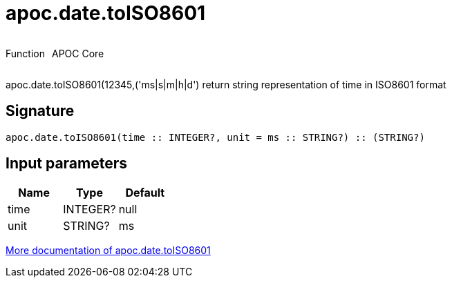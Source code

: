 ////
This file is generated by DocsTest, so don't change it!
////

= apoc.date.toISO8601
:description: This section contains reference documentation for the apoc.date.toISO8601 function.

++++
<div style='display:flex'>
<div class='paragraph type function'><p>Function</p></div>
<div class='paragraph release core' style='margin-left:10px;'><p>APOC Core</p></div>
</div>
++++

[.emphasis]
apoc.date.toISO8601(12345,('ms|s|m|h|d') return string representation of time in ISO8601 format

== Signature

[source]
----
apoc.date.toISO8601(time :: INTEGER?, unit = ms :: STRING?) :: (STRING?)
----

== Input parameters
[.procedures, opts=header]
|===
| Name | Type | Default 
|time|INTEGER?|null
|unit|STRING?|ms
|===

xref::temporal/datetime-conversions.adoc[More documentation of apoc.date.toISO8601,role=more information]


